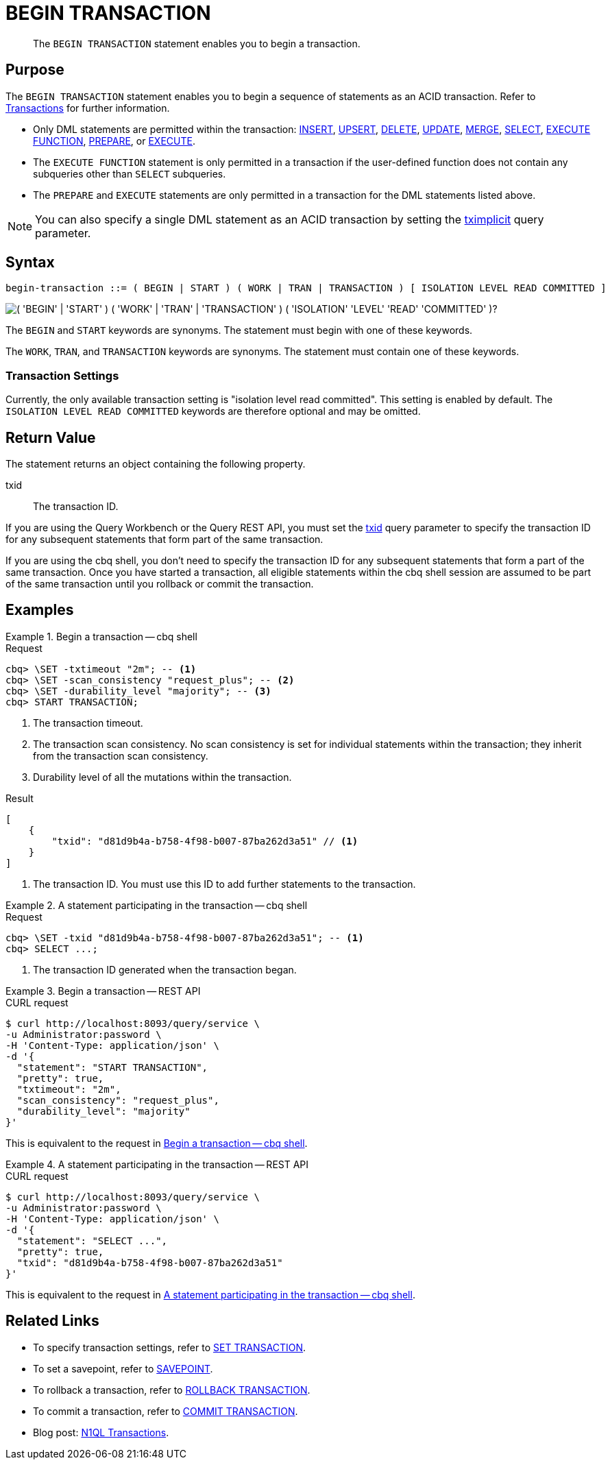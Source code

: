 = BEGIN TRANSACTION
:page-topic-type: concept
:page-status: Couchbase Server 7.0
:imagesdir: ../../assets/images

// Cross-references
:insert: xref:n1ql:n1ql-language-reference/insert.adoc
:upsert: xref:n1ql:n1ql-language-reference/upsert.adoc
:delete: xref:n1ql:n1ql-language-reference/delete.adoc
:update: xref:n1ql:n1ql-language-reference/update.adoc
:merge: xref:n1ql:n1ql-language-reference/merge.adoc
:select: xref:n1ql:n1ql-language-reference/selectintro.adoc
:execfunction: xref:n1ql:n1ql-language-reference/execfunction.adoc
:prepare: xref:n1ql:n1ql-language-reference/prepare.adoc
:execute: xref:n1ql:n1ql-language-reference/execute.adoc
:transactions: xref:learn:data/transactions.adoc
:tximplicit: xref:settings:query-settings.adoc#tximplicit
:txid: xref:settings:query-settings.adoc#txid

// Related links
:begin-transaction: xref:n1ql-language-reference/begin-transaction.adoc
:set-transaction: xref:n1ql-language-reference/set-transaction.adoc
:savepoint: xref:n1ql-language-reference/savepoint.adoc
:commit-transaction: xref:n1ql-language-reference/commit-transaction.adoc
:rollback-transaction: xref:n1ql-language-reference/rollback-transaction.adoc

[abstract]
The `BEGIN TRANSACTION` statement enables you to begin a transaction.

== Purpose

The `BEGIN TRANSACTION` statement enables you to begin a sequence of statements as an ACID transaction.
Refer to {transactions}[Transactions] for further information.

* Only DML statements are permitted within the transaction: {insert}[INSERT], {upsert}[UPSERT], {delete}[DELETE], {update}[UPDATE], {merge}[MERGE], {select}[SELECT], {execfunction}[EXECUTE FUNCTION], {prepare}[PREPARE], or {execute}[EXECUTE].

* The `EXECUTE FUNCTION` statement is only permitted in a transaction if the user-defined function does not contain any subqueries other than `SELECT` subqueries.

* The `PREPARE` and `EXECUTE` statements are only permitted in a transaction for the DML statements listed above.

NOTE: You can also specify a single DML statement as an ACID transaction by setting the {tximplicit}[tximplicit] query parameter.

== Syntax

[subs="normal"]
----
begin-transaction ::= ( BEGIN | START ) ( WORK | TRAN | TRANSACTION ) [ ISOLATION LEVEL READ COMMITTED ]
----

image::n1ql-language-reference/begin-transaction.png["( 'BEGIN' | 'START' ) ( 'WORK' | 'TRAN' | 'TRANSACTION' ) ( 'ISOLATION' 'LEVEL' 'READ' 'COMMITTED' )?"]

The `BEGIN` and `START` keywords are synonyms.
The statement must begin with one of these keywords.

The `WORK`, `TRAN`, and `TRANSACTION` keywords are synonyms.
The statement must contain one of these keywords.

=== Transaction Settings

Currently, the only available transaction setting is "isolation level read committed".
This setting is enabled by default.
The `ISOLATION LEVEL READ COMMITTED` keywords are therefore optional and may be omitted.

== Return Value

The statement returns an object containing the following property.

txid::
The transaction ID.

If you are using the Query Workbench or the Query REST API, you must set the {txid}[txid] query parameter to specify the transaction ID for any subsequent statements that form part of the same transaction.

If you are using the cbq shell, you don't need to specify the transaction ID for any subsequent statements that form a part of the same transaction.
Once you have started a transaction, all eligible statements within the cbq shell session are assumed to be part of the same transaction until you rollback or commit the transaction.

== Examples

[[ex-1]]
.Begin a transaction -- cbq shell
====
.Request
[source,console]
----
cbq> \SET -txtimeout "2m"; -- <.>
cbq> \SET -scan_consistency "request_plus"; -- <.>
cbq> \SET -durability_level "majority"; -- <.>
cbq> START TRANSACTION;
----

<.> The transaction timeout.
<.> The transaction scan consistency.
No scan consistency is set for individual statements within the transaction; they inherit from the transaction scan consistency.
<.> Durability level of all the mutations within the transaction.

.Result
[source,json]
----
[
    {
        "txid": "d81d9b4a-b758-4f98-b007-87ba262d3a51" // <.>
    }
]
----
<.> The transaction ID.
You must use this ID to add further statements to the transaction.
====

[[ex-2]]
.A statement participating in the transaction -- cbq shell
====
.Request
[source,console]
----
cbq> \SET -txid "d81d9b4a-b758-4f98-b007-87ba262d3a51"; -- <.>
cbq> SELECT ...;
----

<.> The transaction ID generated when the transaction began.
====

[[ex-3]]
.Begin a transaction -- REST API
====
.CURL request
[source,console]
----
$ curl http://localhost:8093/query/service \
-u Administrator:password \
-H 'Content-Type: application/json' \
-d '{
  "statement": "START TRANSACTION",
  "pretty": true,
  "txtimeout": "2m",
  "scan_consistency": "request_plus",
  "durability_level": "majority"
}'
----

This is equivalent to the request in <<ex-1>>.
====

[[ex-4]]
.A statement participating in the transaction -- REST API
====
.CURL request
[source,console]
----
$ curl http://localhost:8093/query/service \
-u Administrator:password \
-H 'Content-Type: application/json' \
-d '{
  "statement": "SELECT ...",
  "pretty": true,
  "txid": "d81d9b4a-b758-4f98-b007-87ba262d3a51"
}'
----

This is equivalent to the request in <<ex-2>>.
====

== Related Links

* To specify transaction settings, refer to {set-transaction}[SET TRANSACTION].
* To set a savepoint, refer to {savepoint}[SAVEPOINT].
* To rollback a transaction, refer to {rollback-transaction}[ROLLBACK TRANSACTION].
* To commit a transaction, refer to {commit-transaction}[COMMIT TRANSACTION].
* Blog post: https://blog.couchbase.com/transactions-n1ql-couchbase-distributed-nosql/[N1QL Transactions^].